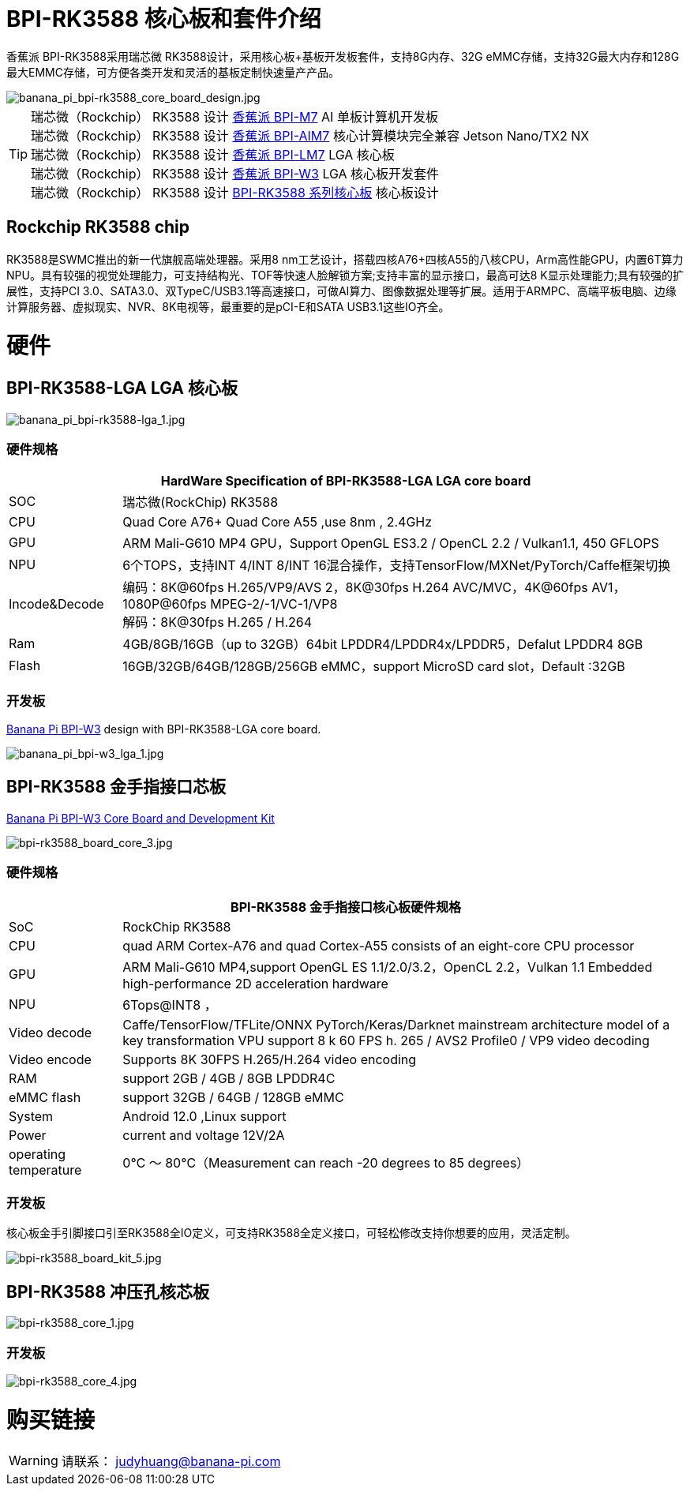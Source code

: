 = BPI-RK3588 核心板和套件介绍

香蕉派 BPI-RK3588采用瑞芯微 RK3588设计，采用核心板+基板开发板套件，支持8G内存、32G eMMC存储，支持32G最大内存和128G最大EMMC存储，可方便各类开发和灵活的基板定制快速量产产品。

image::/bpi-m7/banana_pi_bpi-rk3588_core_board_design.jpg[banana_pi_bpi-rk3588_core_board_design.jpg]

TIP: 瑞芯微（Rockchip） RK3588 设计 link:/zh/BPI-M7/BananaPi_BPI-M7[香蕉派 BPI-M7] AI 单板计算机开发板 +
瑞芯微（Rockchip） RK3588 设计 link:/zh/BPI-AIM7/BananaPi_BPI-AIM7[香蕉派 BPI-AIM7] 核心计算模块完全兼容 Jetson Nano/TX2 NX +
瑞芯微（Rockchip） RK3588 设计 link:/zh/BPI-LM7/LM7[香蕉派 BPI-LM7] LGA 核心板 +
瑞芯微（Rockchip） RK3588 设计 link:/zh/BPI-W3/BananaPi_BPI-W3[香蕉派 BPI-W3] LGA 核心板开发套件 +
瑞芯微（Rockchip） RK3588 设计 link:/zh/BPI-RK3588_CoreBoardAndDevelopmentKit/BananaPi_BPI-RK3588_CoreBoardAndDevelopmentKit[BPI-RK3588 系列核心板] 核心板设计 


== Rockchip RK3588 chip

RK3588是SWMC推出的新一代旗舰高端处理器。采用8 nm工艺设计，搭载四核A76+四核A55的八核CPU，Arm高性能GPU，内置6T算力NPU。具有较强的视觉处理能力，可支持结构光、TOF等快速人脸解锁方案;支持丰富的显示接口，最高可达8 K显示处理能力;具有较强的扩展性，支持PCI 3.0、SATA3.0、双TypeC/USB3.1等高速接口，可做AI算力、图像数据处理等扩展。适用于ARMPC、高端平板电脑、边缘计算服务器、虚拟现实、NVR、8K电视等，最重要的是pCI-E和SATA USB3.1这些IO齐全。


= 硬件

== BPI-RK3588-LGA LGA 核心板

image::/picture/banana_pi_bpi-rk3588-lga_1.jpg[banana_pi_bpi-rk3588-lga_1.jpg]

=== 硬件规格
[options="header",cols="1,5"]
|=====
2+| **HardWare Specification of BPI-RK3588-LGA LGA core board**
| SOC           | 瑞芯微(RockChip) RK3588                                                                                                                  
| CPU           | Quad Core A76+ Quad Core A55 ,use 8nm , 2.4GHz                                                                                   
| GPU           | ARM Mali-G610 MP4 GPU，Support OpenGL ES3.2 / OpenCL 2.2 / Vulkan1.1, 450 GFLOPS                                                  
| NPU           | 6个TOPS，支持INT 4/INT 8/INT 16混合操作，支持TensorFlow/MXNet/PyTorch/Caffe框架切换          
| Incode&Decode | 编码：8K@60fps H.265/VP9/AVS 2，8K@30fps H.264 AVC/MVC，4K@60fps AV1，1080P@60fps MPEG-2/-1/VC-1/VP8 +
解码：8K@30fps H.265 / H.264
| Ram           | 4GB/8GB/16GB（up to 32GB）64bit LPDDR4/LPDDR4x/LPDDR5，Defalut LPDDR4 8GB                                                           
| Flash         | 16GB/32GB/64GB/128GB/256GB eMMC，support MicroSD card slot，Default :32GB 
|=====

=== 开发板
link:/en/BPI-W3/BananaPi_BPI-W3[Banana Pi BPI-W3] design with BPI-RK3588-LGA core board.

image::/picture/banana_pi_bpi-w3_lga_1.jpg[banana_pi_bpi-w3_lga_1.jpg]

== BPI-RK3588 金手指接口芯板

link:/en/BPI-W3_CoreBoardAndDevelopmentKit/BananaPi_BPI-W3_CoreBoardAndDevelopmentKit[Banana Pi BPI-W3 Core Board and Development Kit]

image::/picture/bpi-rk3588_board_core_3.jpg[bpi-rk3588_board_core_3.jpg]

=== 硬件规格

[options="header",cols="1,5"]
|=====
2+| **BPI-RK3588 金手指接口核心板硬件规格**
| SoC                   | RockChip RK3588                                                                                                                                                             
| CPU                   | quad ARM Cortex-A76 and quad Cortex-A55 consists of an eight-core CPU processor                                                                                             
| GPU                   | ARM Mali-G610 MP4,support OpenGL ES 1.1/2.0/3.2，OpenCL 2.2，Vulkan 1.1 Embedded high-performance 2D acceleration hardware                                                    
| NPU                   | 6Tops@INT8 ，                                                                                                                                                                
| Video decode          | Caffe/TensorFlow/TFLite/ONNX PyTorch/Keras/Darknet mainstream architecture model of a key transformation VPU support 8 k 60 FPS h. 265 / AVS2 Profile0 / VP9 video decoding 
| Video encode          | Supports 8K 30FPS H.265/H.264 video encoding                                                                                                                                
| RAM                   | support 2GB / 4GB / 8GB LPDDR4C                                                                                                                                             
| eMMC flash            | support 32GB / 64GB / 128GB eMMC                                                                                                                                            
| System                | Android 12.0 ,Linux support                                                                                                                                                 
| Power                 | current and voltage 12V/2A                                                                                                                                                  
| operating temperature | 0℃ ～ 80℃（Measurement can reach -20 degrees to 85 degrees）
|=====


=== 开发板

核心板金手引脚接口引至RK3588全IO定义，可支持RK3588全定义接口，可轻松修改支持你想要的应用，灵活定制。

image::/picture/bpi-rk3588_board_kit_5.jpg[bpi-rk3588_board_kit_5.jpg]

== BPI-RK3588 冲压孔核芯板

image::/picture/bpi-rk3588_core_1.jpg[bpi-rk3588_core_1.jpg]

=== 开发板

image::/picture/bpi-rk3588_core_4.jpg[bpi-rk3588_core_4.jpg]

= 购买链接

WARNING: 请联系： judyhuang@banana-pi.com